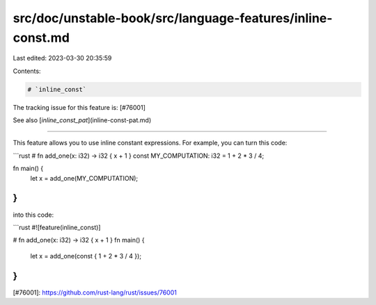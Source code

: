 src/doc/unstable-book/src/language-features/inline-const.md
===========================================================

Last edited: 2023-03-30 20:35:59

Contents:

.. code-block:: md

    # `inline_const`

The tracking issue for this feature is: [#76001]

See also [`inline_const_pat`](inline-const-pat.md)

------

This feature allows you to use inline constant expressions. For example, you can
turn this code:

```rust
# fn add_one(x: i32) -> i32 { x + 1 }
const MY_COMPUTATION: i32 = 1 + 2 * 3 / 4;

fn main() {
    let x = add_one(MY_COMPUTATION);
}
```

into this code:

```rust
#![feature(inline_const)]

# fn add_one(x: i32) -> i32 { x + 1 }
fn main() {
    let x = add_one(const { 1 + 2 * 3 / 4 });
}
```

[#76001]: https://github.com/rust-lang/rust/issues/76001


